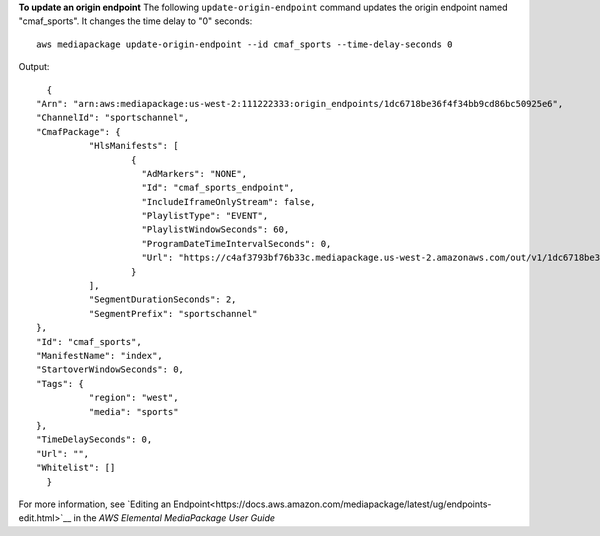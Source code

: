 **To update an origin endpoint**
The following ``update-origin-endpoint`` command updates the origin endpoint named "cmaf_sports". It changes the time delay to "0" seconds::
    aws mediapackage update-origin-endpoint --id cmaf_sports --time-delay-seconds 0
Output::

	{
      "Arn": "arn:aws:mediapackage:us-west-2:111222333:origin_endpoints/1dc6718be36f4f34bb9cd86bc50925e6",
      "ChannelId": "sportschannel",
      "CmafPackage": {
		"HlsManifests": [
			{
			  "AdMarkers": "NONE",
			  "Id": "cmaf_sports_endpoint",
			  "IncludeIframeOnlyStream": false,
			  "PlaylistType": "EVENT",
			  "PlaylistWindowSeconds": 60,
			  "ProgramDateTimeIntervalSeconds": 0,
			  "Url": "https://c4af3793bf76b33c.mediapackage.us-west-2.amazonaws.com/out/v1/1dc6718be36f4f34bb9cd86bc50925e6/cmaf_sports_endpoint/index.m3u8"
			}
		],
		"SegmentDurationSeconds": 2,
		"SegmentPrefix": "sportschannel"
      },
      "Id": "cmaf_sports",
      "ManifestName": "index",
      "StartoverWindowSeconds": 0,
      "Tags": {
		"region": "west",
		"media": "sports"
      },
      "TimeDelaySeconds": 0,
      "Url": "",
      "Whitelist": []
	}              

For more information, see `Editing an Endpoint<https://docs.aws.amazon.com/mediapackage/latest/ug/endpoints-edit.html>`__ in the *AWS Elemental MediaPackage User Guide*
